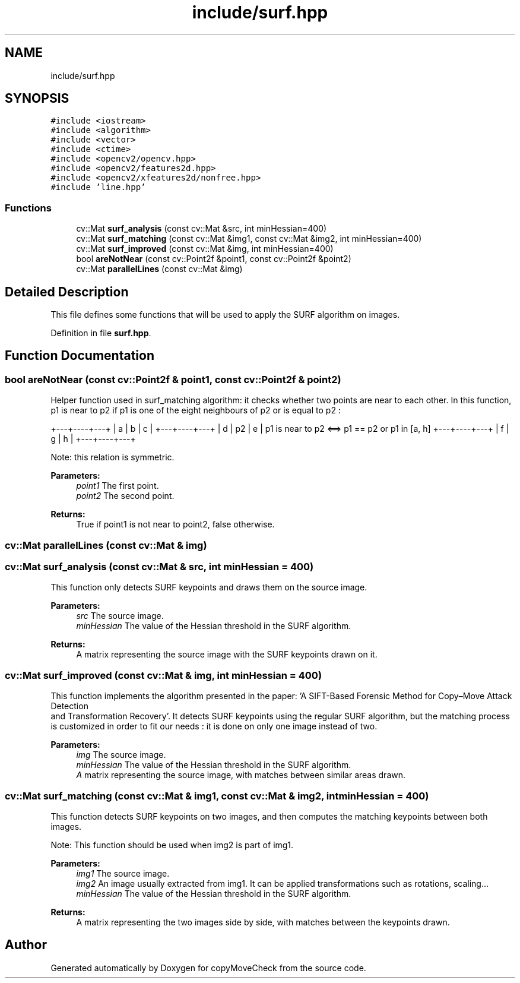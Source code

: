 .TH "include/surf.hpp" 3 "Tue Jul 7 2020" "copyMoveCheck" \" -*- nroff -*-
.ad l
.nh
.SH NAME
include/surf.hpp
.SH SYNOPSIS
.br
.PP
\fC#include <iostream>\fP
.br
\fC#include <algorithm>\fP
.br
\fC#include <vector>\fP
.br
\fC#include <ctime>\fP
.br
\fC#include <opencv2/opencv\&.hpp>\fP
.br
\fC#include <opencv2/features2d\&.hpp>\fP
.br
\fC#include <opencv2/xfeatures2d/nonfree\&.hpp>\fP
.br
\fC#include 'line\&.hpp'\fP
.br

.SS "Functions"

.in +1c
.ti -1c
.RI "cv::Mat \fBsurf_analysis\fP (const cv::Mat &src, int minHessian=400)"
.br
.ti -1c
.RI "cv::Mat \fBsurf_matching\fP (const cv::Mat &img1, const cv::Mat &img2, int minHessian=400)"
.br
.ti -1c
.RI "cv::Mat \fBsurf_improved\fP (const cv::Mat &img, int minHessian=400)"
.br
.ti -1c
.RI "bool \fBareNotNear\fP (const cv::Point2f &point1, const cv::Point2f &point2)"
.br
.ti -1c
.RI "cv::Mat \fBparallelLines\fP (const cv::Mat &img)"
.br
.in -1c
.SH "Detailed Description"
.PP 
This file defines some functions that will be used to apply the SURF algorithm on images\&. 
.PP
Definition in file \fBsurf\&.hpp\fP\&.
.SH "Function Documentation"
.PP 
.SS "bool areNotNear (const cv::Point2f & point1, const cv::Point2f & point2)"
Helper function used in surf_matching algorithm: it checks whether two points are near to each other\&. In this function, p1 is near to p2 if p1 is one of the eight neighbours of p2 or is equal to p2 :
.PP
+---+----+---+ | a | b | c | +---+----+---+ | d | p2 | e | p1 is near to p2 <==> p1 == p2 or p1 in [a, h] +---+----+---+ | f | g | h | +---+----+---+
.PP
Note: this relation is symmetric\&.
.PP
\fBParameters:\fP
.RS 4
\fIpoint1\fP The first point\&. 
.br
\fIpoint2\fP The second point\&.
.RE
.PP
\fBReturns:\fP
.RS 4
True if point1 is not near to point2, false otherwise\&. 
.RE
.PP

.SS "cv::Mat parallelLines (const cv::Mat & img)"

.SS "cv::Mat surf_analysis (const cv::Mat & src, int minHessian = \fC400\fP)"
This function only detects SURF keypoints and draws them on the source image\&.
.PP
\fBParameters:\fP
.RS 4
\fIsrc\fP The source image\&. 
.br
\fIminHessian\fP The value of the Hessian threshold in the SURF algorithm\&.
.RE
.PP
\fBReturns:\fP
.RS 4
A matrix representing the source image with the SURF keypoints drawn on it\&. 
.RE
.PP

.SS "cv::Mat surf_improved (const cv::Mat & img, int minHessian = \fC400\fP)"
This function implements the algorithm presented in the paper: 'A SIFT-Based Forensic Method for Copy–Move Attack Detection 
 and Transformation Recovery'\&. It detects SURF keypoints using the regular SURF algorithm, but the matching process is customized in order to fit our needs : it is done on only one image instead of two\&.
.PP
\fBParameters:\fP
.RS 4
\fIimg\fP The source image\&. 
.br
\fIminHessian\fP The value of the Hessian threshold in the SURF algorithm\&.
.br
\fIA\fP matrix representing the source image, with matches between similar areas drawn\&. 
.RE
.PP

.SS "cv::Mat surf_matching (const cv::Mat & img1, const cv::Mat & img2, int minHessian = \fC400\fP)"
This function detects SURF keypoints on two images, and then computes the matching keypoints between both images\&.
.PP
Note: This function should be used when img2 is part of img1\&.
.PP
\fBParameters:\fP
.RS 4
\fIimg1\fP The source image\&. 
.br
\fIimg2\fP An image usually extracted from img1\&. It can be applied transformations such as rotations, scaling\&.\&.\&. 
.br
\fIminHessian\fP The value of the Hessian threshold in the SURF algorithm\&.
.RE
.PP
\fBReturns:\fP
.RS 4
A matrix representing the two images side by side, with matches between the keypoints drawn\&. 
.RE
.PP

.SH "Author"
.PP 
Generated automatically by Doxygen for copyMoveCheck from the source code\&.
